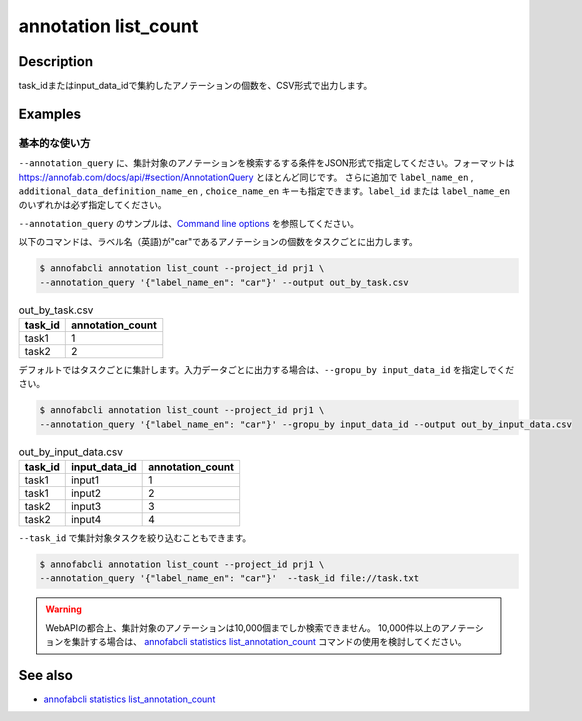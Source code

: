 ==========================================
annotation list_count
==========================================

Description
=================================
task_idまたはinput_data_idで集約したアノテーションの個数を、CSV形式で出力します。






Examples
=================================


基本的な使い方
--------------------------
``--annotation_query`` に、集計対象のアノテーションを検索するする条件をJSON形式で指定してください。フォーマットは https://annofab.com/docs/api/#section/AnnotationQuery とほとんど同じです。
さらに追加で ``label_name_en`` , ``additional_data_definition_name_en`` , ``choice_name_en`` キーも指定できます。``label_id`` または ``label_name_en`` のいずれかは必ず指定してください。

``--annotation_query`` のサンプルは、`Command line options <../../user_guide/command_line_options.html#annotation-query-aq>`_ を参照してください。



以下のコマンドは、ラベル名（英語)が"car"であるアノテーションの個数をタスクごとに出力します。

.. code-block::

    $ annofabcli annotation list_count --project_id prj1 \
    --annotation_query '{"label_name_en": "car"}' --output out_by_task.csv


.. csv-table:: out_by_task.csv
   :header: task_id,annotation_count


    task1,1
    task2,2


デフォルトではタスクごとに集計します。入力データごとに出力する場合は、``--gropu_by input_data_id`` を指定しでください。

.. code-block::

    $ annofabcli annotation list_count --project_id prj1 \
    --annotation_query '{"label_name_en": "car"}' --gropu_by input_data_id --output out_by_input_data.csv


.. csv-table:: out_by_input_data.csv
   :header: task_id,input_data_id,annotation_count

    task1,input1,1
    task1,input2,2
    task2,input3,3
    task2,input4,4


``--task_id`` で集計対象タスクを絞り込むこともできます。

.. code-block::

    $ annofabcli annotation list_count --project_id prj1 \
    --annotation_query '{"label_name_en": "car"}'  --task_id file://task.txt


.. warning::

    WebAPIの都合上、集計対象のアノテーションは10,000個までしか検索できません。
    10,000件以上のアノテーションを集計する場合は、 `annofabcli statistics list_annotation_count <../statistics/list_annotation_count.html>`_ コマンドの使用を検討してください。


.. argparse::
    :ref: annofabcli.annotation.list_annotation_count.add_parser
    :prog: annofabcli annotation list_count
    :nosubcommands:


See also
=================================
* `annofabcli statistics list_annotation_count <../statistics/list_annotation_count.html>`_

